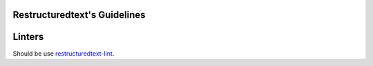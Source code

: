 Restructuredtext's Guidelines
=================

Linters
=======

Should be use 
`restructuredtext-lint <https://github.com/twolfson/restructuredtext-lint>`_.
